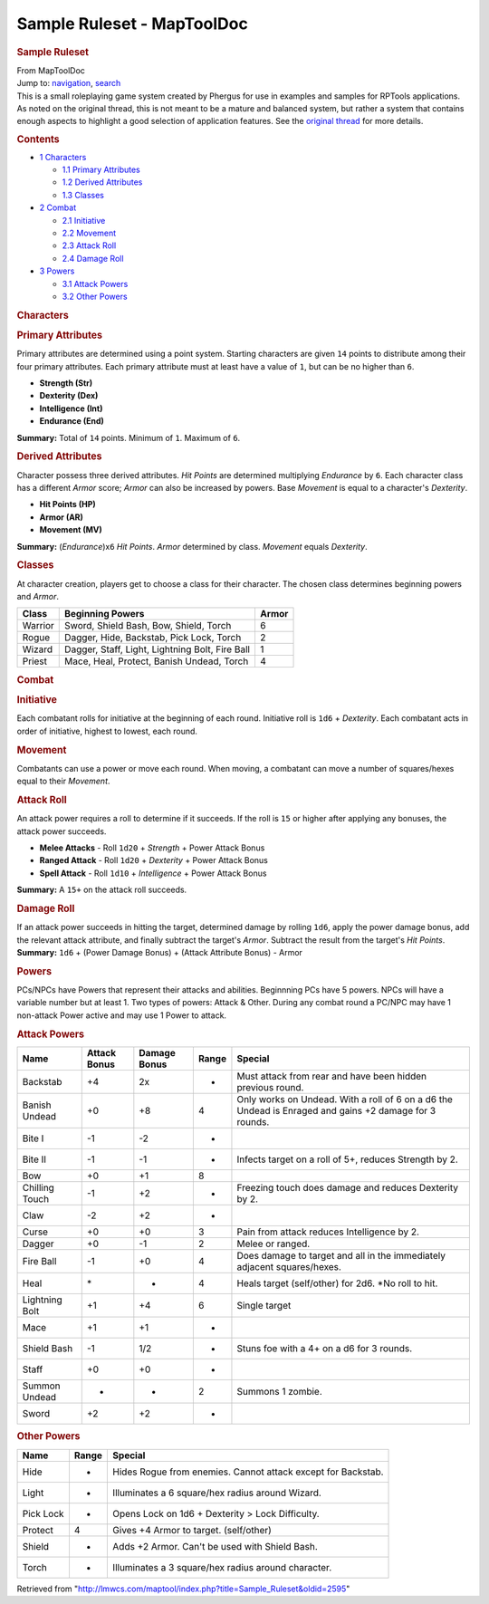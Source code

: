 ===========================
Sample Ruleset - MapToolDoc
===========================

.. contents::
   :depth: 3
..

.. container:: noprint
   :name: mw-page-base

.. container:: noprint
   :name: mw-head-base

.. container:: mw-body
   :name: content

   .. container:: mw-indicators

   .. rubric:: Sample Ruleset
      :name: firstHeading
      :class: firstHeading

   .. container:: mw-body-content
      :name: bodyContent

      .. container::
         :name: siteSub

         From MapToolDoc

      .. container::
         :name: contentSub

      .. container:: mw-jump
         :name: jump-to-nav

         Jump to: `navigation <#mw-head>`__, `search <#p-search>`__

      .. container:: mw-content-ltr
         :name: mw-content-text

         This is a small roleplaying game system created by Phergus for
         use in examples and samples for RPTools applications. As noted
         on the original thread, this is not meant to be a mature and
         balanced system, but rather a system that contains enough
         aspects to highlight a good selection of application features.
         See the `original
         thread <http://forums.rptools.net/viewtopic.php?f=12&t=6343>`__
         for more details.

         .. container:: toc
            :name: toc

            .. container::
               :name: toctitle

               .. rubric:: Contents
                  :name: contents

            -  `1 Characters <#Characters>`__

               -  `1.1 Primary Attributes <#Primary_Attributes>`__
               -  `1.2 Derived Attributes <#Derived_Attributes>`__
               -  `1.3 Classes <#Classes>`__

            -  `2 Combat <#Combat>`__

               -  `2.1 Initiative <#Initiative>`__
               -  `2.2 Movement <#Movement>`__
               -  `2.3 Attack Roll <#Attack_Roll>`__
               -  `2.4 Damage Roll <#Damage_Roll>`__

            -  `3 Powers <#Powers>`__

               -  `3.1 Attack Powers <#Attack_Powers>`__
               -  `3.2 Other Powers <#Other_Powers>`__

         .. rubric:: Characters
            :name: characters

         .. rubric:: Primary Attributes
            :name: primary-attributes

         Primary attributes are determined using a point system.
         Starting characters are given ``14`` points to distribute among
         their four primary attributes. Each primary attribute must at
         least have a value of ``1``, but can be no higher than ``6``.

         -  **Strength (Str)**
         -  **Dexterity (Dex)**
         -  **Intelligence (Int)**
         -  **Endurance (End)**

         **Summary:** Total of ``14`` points. Minimum of ``1``. Maximum
         of ``6``.

         .. rubric:: Derived Attributes
            :name: derived-attributes

         Character possess three derived attributes. *Hit Points* are
         determined multiplying *Endurance* by ``6``. Each character
         class has a different *Armor* score; *Armor* can also be
         increased by powers. Base *Movement* is equal to a character's
         *Dexterity*.

         -  **Hit Points (HP)**
         -  **Armor (AR)**
         -  **Movement (MV)**

         **Summary:** (*Endurance*)x\ ``6`` *Hit Points*. *Armor*
         determined by class. *Movement* equals *Dexterity*.

         .. rubric:: Classes
            :name: classes

         At character creation, players get to choose a class for their
         character. The chosen class determines beginning powers and
         *Armor*.

         ======= =============================================== =====
         Class   Beginning Powers                                Armor
         ======= =============================================== =====
         Warrior Sword, Shield Bash, Bow, Shield, Torch          6
         Rogue   Dagger, Hide, Backstab, Pick Lock, Torch        2
         Wizard  Dagger, Staff, Light, Lightning Bolt, Fire Ball 1
         Priest  Mace, Heal, Protect, Banish Undead, Torch       4
         ======= =============================================== =====

         .. rubric:: Combat
            :name: combat

         .. rubric:: Initiative
            :name: initiative

         Each combatant rolls for initiative at the beginning of each
         round. Initiative roll is ``1d6`` + *Dexterity*. Each combatant
         acts in order of initiative, highest to lowest, each round.

         .. rubric:: Movement
            :name: movement

         Combatants can use a power or move each round. When moving, a
         combatant can move a number of squares/hexes equal to their
         *Movement*.

         .. rubric:: Attack Roll
            :name: attack-roll

         An attack power requires a roll to determine if it succeeds. If
         the roll is ``15`` or higher after applying any bonuses, the
         attack power succeeds.

         -  **Melee Attacks** - Roll ``1d20`` + *Strength* + Power
            Attack Bonus
         -  **Ranged Attack** - Roll ``1d20`` + *Dexterity* + Power
            Attack Bonus
         -  **Spell Attack** - Roll ``1d10`` + *Intelligence* + Power
            Attack Bonus

         **Summary:** A ``15+`` on the attack roll succeeds.

         .. rubric:: Damage Roll
            :name: damage-roll

         | If an attack power succeeds in hitting the target, determined
           damage by rolling ``1d6``, apply the power damage bonus, add
           the relevant attack attribute, and finally subtract the
           target's *Armor*. Subtract the result from the target's *Hit
           Points*.
         | **Summary:** ``1d6`` + (Power Damage Bonus) + (Attack
           Attribute Bonus) - Armor

         .. rubric:: Powers
            :name: powers

         PCs/NPCs have Powers that represent their attacks and
         abilities. Beginnning PCs have 5 powers. NPCs will have a
         variable number but at least 1. Two types of powers: Attack &
         Other. During any combat round a PC/NPC may have 1 non-attack
         Power active and may use 1 Power to attack.

         .. rubric:: Attack Powers
            :name: attack-powers

         ============== ============ ============ ===== ======================================================================================================
         Name           Attack Bonus Damage Bonus Range Special
         ============== ============ ============ ===== ======================================================================================================
         Backstab       +4           2x           -     Must attack from rear and have been hidden previous round.
         Banish Undead  +0           +8           4     Only works on Undead. With a roll of 6 on a d6 the Undead is Enraged and gains +2 damage for 3 rounds.
         Bite I         -1           -2           -    
         Bite II        -1           -1           -     Infects target on a roll of 5+, reduces Strength by 2.
         Bow            +0           +1           8    
         Chilling Touch -1           +2           -     Freezing touch does damage and reduces Dexterity by 2.
         Claw           -2           +2           -    
         Curse          +0           +0           3     Pain from attack reduces Intelligence by 2.
         Dagger         +0           -1           2     Melee or ranged.
         Fire Ball      -1           +0           4     Does damage to target and all in the immediately adjacent squares/hexes.
         Heal           \*           -            4     Heals target (self/other) for 2d6. \*No roll to hit.
         Lightning Bolt +1           +4           6     Single target
         Mace           +1           +1           -    
         Shield Bash    -1           1/2          -     Stuns foe with a 4+ on a d6 for 3 rounds.
         Staff          +0           +0           -    
         Summon Undead  -            -            2     Summons 1 zombie.
         Sword          +2           +2           -    
         ============== ============ ============ ===== ======================================================================================================

         .. rubric:: Other Powers
            :name: other-powers

         ========= ===== ============================================================
         Name      Range Special
         ========= ===== ============================================================
         Hide      -     Hides Rogue from enemies. Cannot attack except for Backstab.
         Light     -     Illuminates a 6 square/hex radius around Wizard.
         Pick Lock -     Opens Lock on 1d6 + Dexterity > Lock Difficulty.
         Protect   4     Gives +4 Armor to target. (self/other)
         Shield    -     Adds +2 Armor. Can't be used with Shield Bash.
         Torch     -     Illuminates a 3 square/hex radius around character.
         ========= ===== ============================================================

      .. container:: printfooter

         Retrieved from
         "http://lmwcs.com/maptool/index.php?title=Sample_Ruleset&oldid=2595"

